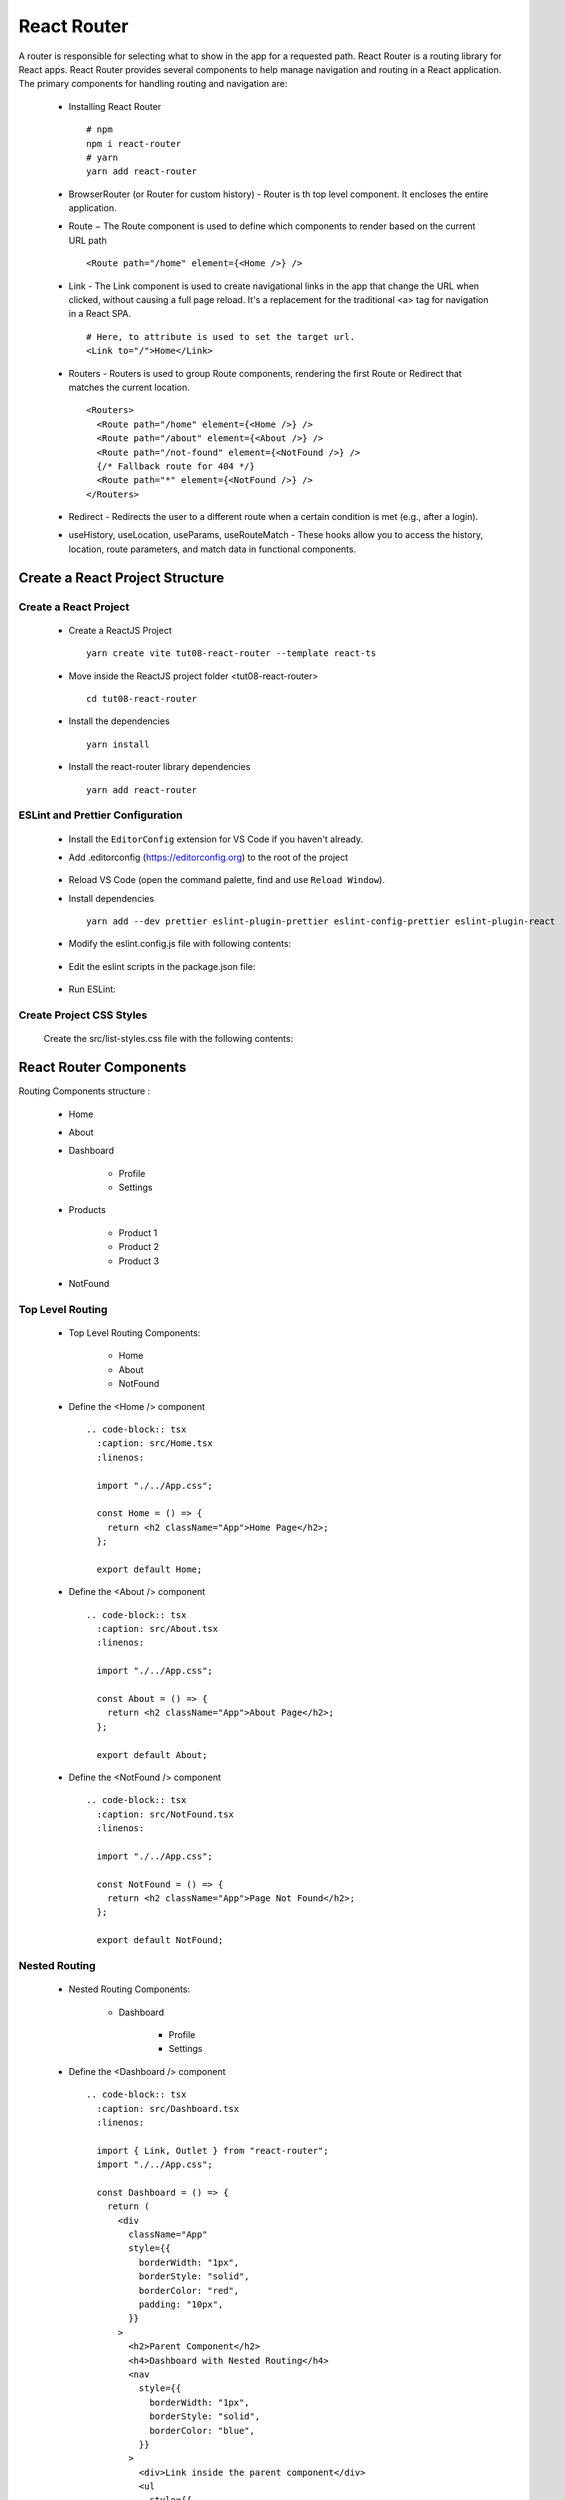 .. _tut08-react-router:

.. role:: custom-color-primary
   :class: sd-text-primary
   
.. role:: custom-color-primary-bold
   :class: sd-text-primary sd-font-weight-bold


.. rst-class:: title-center h1
   

##################################################################################################
React Router
##################################################################################################

A router is responsible for selecting what to show in the app for a requested path. React Router is a routing library for React apps. React Router provides several components to help manage navigation and routing in a React application. The primary components for handling routing and navigation are:
    
    - Installing React Router ::
        
        # npm
        npm i react-router
        # yarn
        yarn add react-router
        
    - BrowserRouter (or Router for custom history) - Router is th top level component. It encloses the entire application.
    - Route − The Route component is used to define which components to render based on the current URL path ::
        
        <Route path="/home" element={<Home />} />
        
    - Link - The Link component is used to create navigational links in the app that change the URL when clicked, without causing a full page reload. It's a replacement for the traditional <a> tag for navigation in a React SPA. ::
        
        # Here, to attribute is used to set the target url.
        <Link to="/">Home</Link>
        
    - Routers - Routers is used to group Route components, rendering the first Route or Redirect that matches the current location.  ::
        
        <Routers>
          <Route path="/home" element={<Home />} />
          <Route path="/about" element={<About />} />
          <Route path="/not-found" element={<NotFound />} /> 
          {/* Fallback route for 404 */}
          <Route path="*" element={<NotFound />} /> 
        </Routers>
        
    - Redirect - Redirects the user to a different route when a certain condition is met (e.g., after a login).
    - useHistory, useLocation, useParams, useRouteMatch - These hooks allow you to access the history, location, route parameters, and match data in functional components.
    
    
**************************************************************************************************
Create a React Project Structure
**************************************************************************************************

==================================================================================================
Create a React Project
==================================================================================================
    
    - Create a ReactJS Project ::
        
        yarn create vite tut08-react-router --template react-ts
        
    - Move inside the ReactJS project folder <tut08-react-router> ::
        
        cd tut08-react-router
        
    - Install the dependencies ::
        
        yarn install
        
    - Install the react-router library dependencies ::
        
        yarn add react-router
        
==================================================================================================
ESLint and Prettier Configuration
==================================================================================================
    
    - Install the ``EditorConfig`` extension for VS Code if you haven't already.
    - Add .editorconfig (https://editorconfig.org) to the root of the project
        
        .. code-block:: cfg
          :caption: contents of .editorconfig
          :linenos:
          
          root = true
          
          [*]
          indent_style = space
          indent_size = 2
          end_of_line = lf
          insert_final_newline = true
          trim_trailing_whitespace = true
          
    - Reload VS Code (open the command palette, find and use ``Reload Window``).
    - Install dependencies ::
        
        yarn add --dev prettier eslint-plugin-prettier eslint-config-prettier eslint-plugin-react
        
    - Modify the eslint.config.js file with following contents:
        
        .. code-block:: js
          :caption: contents of eslint.config.js
          :linenos:
          
          import js from "@eslint/js";
          import globals from "globals";
          import reactHooks from "eslint-plugin-react-hooks";
          import reactRefresh from "eslint-plugin-react-refresh";
          import tseslint from "typescript-eslint";
          import react from "eslint-plugin-react";
          import eslintPluginPrettier from "eslint-plugin-prettier/recommended";
          
          export default tseslint
            .config(
              { ignores: ["dist"] },
              {
                //extends: [js.configs.recommended, ...tseslint.configs.recommended],
                extends: [
                  js.configs.recommended,
                  ...tseslint.configs.recommendedTypeChecked,
                ],
                files: ["**/*.{ts,tsx}"],
                languageOptions: {
                  ecmaVersion: 2020,
                  globals: globals.browser,
                  parserOptions: {
                    project: ["./tsconfig.node.json", "./tsconfig.app.json"],
                    tsconfigRootDir: import.meta.dirname,
                  },
                },
                settings: {
                  react: {
                    version: "detect",
                  },
                },
                plugins: {
                  "react-hooks": reactHooks,
                  "react-refresh": reactRefresh,
                  react: react,
                },
                rules: {
                  ...reactHooks.configs.recommended.rules,
                  "react-refresh/only-export-components": [
                    "warn",
                    { allowConstantExport: true },
                  ],
                  ...react.configs.recommended.rules,
                  ...react.configs["jsx-runtime"].rules,
                },
              },
            )
            .concat(eslintPluginPrettier);
          
    - Edit the eslint scripts in the package.json file: 
        
        .. code-block:: cfg
          :caption: contents of package.json
          :linenos:
          
          "scripts": {
            ... ,
            "lint": "eslint src ./*.js ./*.ts --ext ts,tsx --report-unused-disable-directives --max-warnings 0",
            "lint:fix": "eslint src ./*.js ./*.ts --ext ts,tsx --fix",
          },
          
    - Run ESLint:
        
        .. code-block:: sh
          :linenos:
          
          yarn lint
          yarn lint:fix
          
        
==================================================================================================
Create Project CSS Styles
==================================================================================================
    
    Create the src/list-styles.css file with the following contents: 
        
        .. code-block:: css
          :caption: src/list-styles.css
          :linenos:
          
          .list-container {
            max-width: 800px;
            width:max-content;
            margin: 0 auto;
            font-family: Arial, sans-serif;
          }
          
          ol {
            padding-left: 0;
            counter-reset: list-counter;
          }
          
          .list-item {
            display: flex;
            align-items: center;
            margin: 10px 0;
          }
          
          .list-item div button {
            border-radius: 8px;
            border: 1px solid rgb(90, 95, 82);
          }
          .list-item-number {
            font-weight: bold;
            margin-right: 10px;
            counter-increment: list-counter;
          }
          
          .list-item-number::before {
            content: counter(list-counter) ". ";
          }
          
          .list-item-content {
            border: 1px solid #ccc;
            border-radius: 5px;
            padding: 10px;
            background-color: #f9f9f9;
            flex-grow: 1;
          }
          
          .list-item-content h3 {
            margin: 0;
            font-size: 1em;
          }
          
          .list-item-content p {
            margin: 5px 0;
            font-size: 0.9em;
          }
          
          .red-color {
            color: #ff0000;
          }
          
          .blue-color {
            color: #0011ff;
          }
          
          .bg-red {
            background-color: #ff0000;
          }
          
          .bg-blue {
            background-color: #0011ff;
          }
          
**************************************************************************************************
React Router Components
**************************************************************************************************

Routing Components structure :
    
    - Home
    - About
    - Dashboard
        
        - Profile
        - Settings
        
    - Products
        
        - Product 1
        - Product 2
        - Product 3
        
    - NotFound
    
==================================================================================================
Top Level Routing
==================================================================================================
    
    - Top Level Routing Components:
        
        - Home
        - About
        - NotFound
        
    - Define the <Home /> component ::
        
        .. code-block:: tsx
          :caption: src/Home.tsx
          :linenos:
          
          import "./../App.css";
          
          const Home = () => {
            return <h2 className="App">Home Page</h2>;
          };
          
          export default Home;
          
    - Define the <About /> component ::
        
        .. code-block:: tsx
          :caption: src/About.tsx
          :linenos:
          
          import "./../App.css";
          
          const About = () => {
            return <h2 className="App">About Page</h2>;
          };
          
          export default About;
          
    - Define the <NotFound /> component ::
        
        .. code-block:: tsx
          :caption: src/NotFound.tsx
          :linenos:
          
          import "./../App.css";
          
          const NotFound = () => {
            return <h2 className="App">Page Not Found</h2>;
          };
          
          export default NotFound;
          
==================================================================================================
Nested Routing
==================================================================================================
    
    - Nested Routing Components:
        
        - Dashboard
            
            - Profile
            - Settings
            
    - Define the <Dashboard /> component ::
        
        .. code-block:: tsx
          :caption: src/Dashboard.tsx
          :linenos:
          
          import { Link, Outlet } from "react-router";
          import "./../App.css";
          
          const Dashboard = () => {
            return (
              <div
                className="App"
                style={{
                  borderWidth: "1px",
                  borderStyle: "solid",
                  borderColor: "red",
                  padding: "10px",
                }}
              >
                <h2>Parent Component</h2>
                <h4>Dashboard with Nested Routing</h4>
                <nav
                  style={{
                    borderWidth: "1px",
                    borderStyle: "solid",
                    borderColor: "blue",
                  }}
                >
                  <div>Link inside the parent component</div>
                  <ul
                    style={{
                      listStyle: "none",
                    }}
                  >
                    <li>
                      <Link to="profile">Profile</Link>
                    </li>
                    <li>
                      <Link to="settings">Settings</Link>
                    </li>
                  </ul>
                </nav>
                <Outlet />
              </div>
            );
          };
          
          export default Dashboard;
          
    - Define the child <Profile /> component ::
        
        .. code-block:: tsx
          :caption: src/Profile.tsx
          :linenos:
          
          import "./../App.css";
          
          const Profile = () => {
            return (
              <div
                style={{
                  borderWidth: "1px",
                  borderStyle: "solid",
                  borderColor: "green",
                  marginTop: "20px",
                }}
              >
                <h2 className="App">Nested Child Components</h2>
                <h4 className="App">Profile Contents</h4>
              </div>
            );
          };
          
          export default Profile;
          
    - Define the child <Settings /> component ::
        
        .. code-block:: tsx
          :caption: src/Settings.tsx
          :linenos:
          
          import "./../App.css";
          
          const Settings = () => {
            return (
              <div
                style={{
                  borderWidth: "1px",
                  borderStyle: "solid",
                  borderColor: "green",
                  marginTop: "20px",
                }}
              >
                <h2 className="App">Nested Child Components</h2>
                <h4 className="App">Settings Contents</h4>
              </div>
            );
          };
          
          export default Settings;
          
==================================================================================================
Dynamic Routing
==================================================================================================
    
    - Dynamic Routing Components:
        
        - Products
            
            - Product 1
            - Product 2
            - Product 3
            
    - Define the <Products /> component ::
        
        .. code-block:: tsx
          :caption: src/Products.tsx
          :linenos:
          
          import { Link, Outlet } from "react-router";
          import "./../App.css";
          
          const Products = () => {
            return (
              <div
                className="App"
                style={{
                  borderWidth: "1px",
                  borderStyle: "solid",
                  borderColor: "red",
                  padding: "10px",
                }}
              >
                <h2>Parent Component</h2>
                <h4>Products with Nested Routing</h4>
                <nav
                  style={{
                    borderWidth: "1px",
                    borderStyle: "solid",
                    borderColor: "blue",
                  }}
                >
                  <div>Link inside the parent component</div>
                  <ul style={{ listStyle: "none" }}>
                    <li>
                      <Link to="/products/1">Product 1</Link>
                    </li>
                    <li>
                      <Link to="/products/2">Product 2</Link>
                    </li>
                    <li>
                      <Link to="/products/3">Product 3</Link>
                    </li>
                  </ul>
                </nav>
                <Outlet />
              </div>
            );
          };
          
          export default Products;
          
    - Define the child <ProductDetails /> component ::
        
        .. code-block:: tsx
          :caption: src/ProductDetails.tsx
          :linenos:
          
          import { useParams } from "react-router";
          import "./../App.css";
          
          function ProductDetails() {
            const { productId } = useParams();
            return (
              <div
                style={{
                  borderWidth: "1px",
                  borderStyle: "solid",
                  borderColor: "green",
                  marginTop: "20px",
                }}
              >
                <h2 className="App">Nested Child Components</h2>
                <h4 className="App">Product Contents</h4>
                <h5 className="App">
                  Product ID:
                  <span
                    style={{ color: "blue", fontSize: "1.5rem" }}
                  >{` ${productId}`}</span>
                </h5>
              </div>
            );
          }
          
          export default ProductDetails;
          
==================================================================================================
Lazy Routing
==================================================================================================
    
    - Lazy Routing Components:
        
        - About
            
            - Product 1
            - Product 2
            - Product 3
            
==================================================================================================
Function Component - the User Interface
==================================================================================================
    
    - Edit ``App.tsx`` to show the user interface and render the components:
        
        .. code-block:: tsx
          :caption: src/App.tsx
          :linenos:
          
          import { BrowserRouter, Route, Routes, NavLink } from "react-router";
          import Home from "./pages/Home";
          import About from "./pages/About";
          import NotFound from "./pages/NotFound";
          import Dashboard from "./pages/Dashboard";
          import Profile from "./pages/Profile";
          import Settings from "./pages/Settings";
          import Products from "./pages/Products";
          
          import ProductDetails from "./pages/ProductDetails";
          
          function App() {
            const isActiveStyle = ({ isActive }: { isActive: boolean }) => ({
              color: isActive ? "red" : "black",
              fontWeight: isActive ? "bold" : "normal",
              textDecoration: "none",
              marginRight: "15px",
            });
            return (
              <BrowserRouter basename="/react-projects/react-projects-with-typescript/tut08-react-router">
                <nav>
                  <div style={{ display: "flex", gap: "20px" }}>
                    <div>
                      <NavLink style={isActiveStyle} to="/">
                        Home
                      </NavLink>
                    </div>
                    <div>
                      <NavLink style={isActiveStyle} to="/about">
                        About
                      </NavLink>
                    </div>
                    <div>
                      <NavLink style={isActiveStyle} to="/dashboard">
                        <div>Dashboard</div>
          
                        <nav>
                          <ul
                            style={{
                              listStyle: "none",
                              marginTop: "4px",
                            }}
                          >
                            <li>
                              <NavLink style={isActiveStyle} to="/dashboard/profile">
                                Profile
                              </NavLink>
                            </li>
                            <li>
                              <NavLink style={isActiveStyle} to="/dashboard/settings">
                                Settings
                              </NavLink>
                            </li>
                          </ul>
                        </nav>
                      </NavLink>
                    </div>
                    <div>
                      <NavLink style={isActiveStyle} to="/products">
                        Products
                      </NavLink>
                    </div>
                    <div>
                      <NavLink style={isActiveStyle} to="/abcde">
                        Not Found
                      </NavLink>
                    </div>
                  </div>
                </nav>
                <Routes>
                  {/* Define routes */}
                  <Route path="/" element={<Home />} />
                  <Route path="/home" element={<Home />} />
                  <Route path="/about" element={<About />} />
                  <Route path="/dashboard" element={<Dashboard />}>
                    {/* Nested Routes */}
                    <Route path="profile" element={<Profile />} />
                    <Route path="settings" element={<Settings />} />
                  </Route>
          
                  <Route path="/products" element={<Products />}>
                    {/* Dynamic route */}
                    <Route path="/products/:productId" element={<ProductDetails />} />
                  </Route>
                  <Route path="/non-existent" element={<NotFound />} />
                  {/* Fallback route for 404 */}
                  <Route path="*" element={<NotFound />} />
                </Routes>
              </BrowserRouter>
            );
          }
          
          export default App;
          
          
**************************************************************************************************
Run the development app
**************************************************************************************************
    
    - Run dev
        
        .. code-block:: sh
          :linenos:
          
          yarn dev
          
**************************************************************************************************
Hosting the React App on GitHub Pages
**************************************************************************************************

==================================================================================================
Build the App
==================================================================================================
    
    - Configure the build base url:
        
        - open vite.config.js file
        - set base to ``/react-projects/react-projects-with-typescript/tut08-react-router/`` ::
            
            export default defineConfig({
                plugins: [react()],
                base: "/react-projects/react-projects-with-typescript/tut08-react-router/",
            })
            
    - Build the app ::
        
        yarn run build
        
==================================================================================================
Hosting the App 
==================================================================================================
    
    - Hosting address: `https://<USERNAME>.github.io/react-projects/react-projects-with-typescript/tut08-react-router/ <https://\<USERNAME\>.github.io/react-projects/react-projects-with-typescript/tut08-react-router/>`_
    - Github login as <USERNAME>
    - Create the ``react-projects`` repo if not exist
    - Create the ``gh-pages`` branch in the ``react-projects`` repo if not exist
    - Push the <dist> folder contents to the deploying folder ``react-projects-with-typescript/tut08-react-router/`` in the ``gh-pages`` branch
    

**************************************************************************************************
Sources and Demos
**************************************************************************************************
    
    - Sources: https://github.com/david-ggs-230/react-projects/tree/main/react-projects-with-typescript/tut08-react-router
    - Live Demo: https://david-ggs-230.github.io/react-projects/react-projects-with-typescript/tut08-react-router/
    - Screenshot
        
        .. figure:: images/tut08/tut08-react-router.png
           :align: center
           :class: sd-my-2
           :width: 60%
           :alt: React Routers
           
           :custom-color-primary-bold:`React Routers`
           

